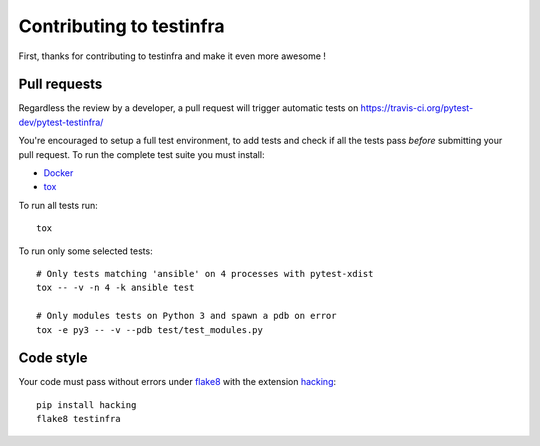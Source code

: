 #########################
Contributing to testinfra
#########################

First, thanks for contributing to testinfra and make it even more awesome !

Pull requests
=============

Regardless the review by a developer, a pull request will trigger automatic
tests on https://travis-ci.org/pytest-dev/pytest-testinfra/

You're encouraged to setup a full test environment, to add tests and check if
all the tests pass *before* submitting your pull request. To run the complete
test suite you must install:

- `Docker <https://www.docker.com>`_
- `tox <https://tox.readthedocs.io/en/latest/>`_

To run all tests run::

    tox

To run only some selected tests::

    # Only tests matching 'ansible' on 4 processes with pytest-xdist
    tox -- -v -n 4 -k ansible test

    # Only modules tests on Python 3 and spawn a pdb on error
    tox -e py3 -- -v --pdb test/test_modules.py


Code style
==========

Your code must pass without errors under `flake8
<https://flake8.readthedocs.io>`_ with the extension `hacking
<https://docs.openstack.org/hacking/latest/>`_::


    pip install hacking
    flake8 testinfra
